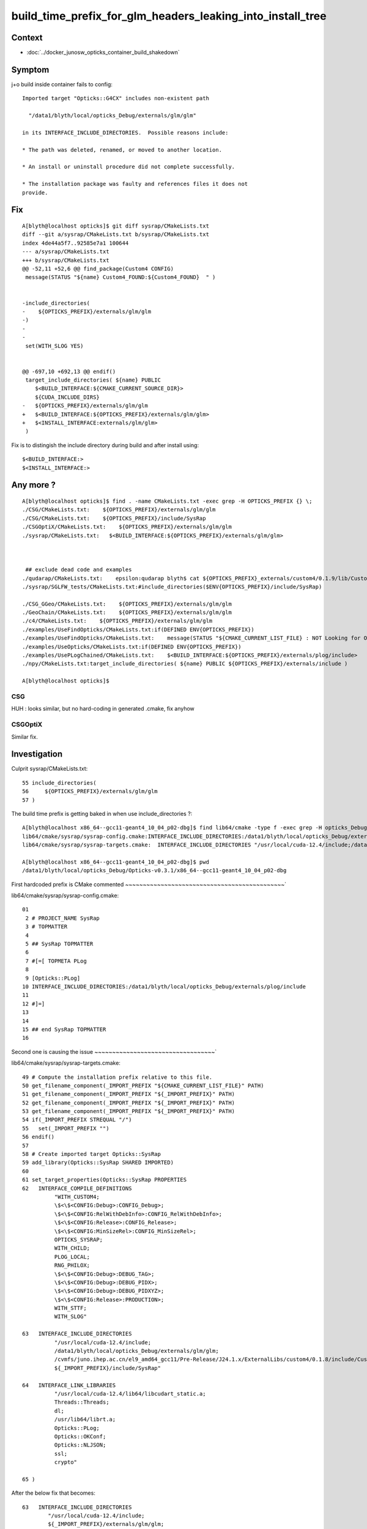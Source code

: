 build_time_prefix_for_glm_headers_leaking_into_install_tree
============================================================


Context
---------

* :doc:`../docker_junosw_opticks_container_build_shakedown`

Symptom
--------

j+o build inside container fails to config::

      Imported target "Opticks::G4CX" includes non-existent path

        "/data1/blyth/local/opticks_Debug/externals/glm/glm"

      in its INTERFACE_INCLUDE_DIRECTORIES.  Possible reasons include:

      * The path was deleted, renamed, or moved to another location.

      * An install or uninstall procedure did not complete successfully.

      * The installation package was faulty and references files it does not
      provide.


Fix
----

::

    A[blyth@localhost opticks]$ git diff sysrap/CMakeLists.txt
    diff --git a/sysrap/CMakeLists.txt b/sysrap/CMakeLists.txt
    index 4de44a5f7..92585e7a1 100644
    --- a/sysrap/CMakeLists.txt
    +++ b/sysrap/CMakeLists.txt
    @@ -52,11 +52,6 @@ find_package(Custom4 CONFIG)
     message(STATUS "${name} Custom4_FOUND:${Custom4_FOUND}  " )
     
     
    -include_directories(
    -    ${OPTICKS_PREFIX}/externals/glm/glm
    -)
    -
    -
     set(WITH_SLOG YES)
     
     
    @@ -697,10 +692,13 @@ endif()
     target_include_directories( ${name} PUBLIC 
        $<BUILD_INTERFACE:${CMAKE_CURRENT_SOURCE_DIR}>
        ${CUDA_INCLUDE_DIRS}
    -   ${OPTICKS_PREFIX}/externals/glm/glm
    +   $<BUILD_INTERFACE:${OPTICKS_PREFIX}/externals/glm/glm>
    +   $<INSTALL_INTERFACE:externals/glm/glm>
     )
     

Fix is to distingish the include directory during build and after install using::

      $<BUILD_INTERFACE:>
      $<INSTALL_INTERFACE:>


Any more ?
------------

::

    A[blyth@localhost opticks]$ find . -name CMakeLists.txt -exec grep -H OPTICKS_PREFIX {} \;
    ./CSG/CMakeLists.txt:    ${OPTICKS_PREFIX}/externals/glm/glm
    ./CSG/CMakeLists.txt:    ${OPTICKS_PREFIX}/include/SysRap
    ./CSGOptiX/CMakeLists.txt:    ${OPTICKS_PREFIX}/externals/glm/glm
    ./sysrap/CMakeLists.txt:   $<BUILD_INTERFACE:${OPTICKS_PREFIX}/externals/glm/glm>



     ## exclude dead code and examples
    ./qudarap/CMakeLists.txt:    epsilon:qudarap blyth$ cat ${OPTICKS_PREFIX}_externals/custom4/0.1.9/lib/Custom4-0.1.9/Custom4Config.cmake | grep WITH
    ./sysrap/SGLFW_tests/CMakeLists.txt:#include_directories($ENV{OPTICKS_PREFIX}/include/SysRap)

    ./CSG_GGeo/CMakeLists.txt:    ${OPTICKS_PREFIX}/externals/glm/glm
    ./GeoChain/CMakeLists.txt:    ${OPTICKS_PREFIX}/externals/glm/glm
    ./c4/CMakeLists.txt:    ${OPTICKS_PREFIX}/externals/glm/glm
    ./examples/UseFindOpticks/CMakeLists.txt:if(DEFINED ENV{OPTICKS_PREFIX})
    ./examples/UseFindOpticks/CMakeLists.txt:    message(STATUS "${CMAKE_CURRENT_LIST_FILE} : NOT Looking for Opticks AS OPTICKS_PREFIX NOT DEFINED")
    ./examples/UseOpticks/CMakeLists.txt:if(DEFINED ENV{OPTICKS_PREFIX})
    ./examples/UsePLogChained/CMakeLists.txt:    $<BUILD_INTERFACE:${OPTICKS_PREFIX}/externals/plog/include>
    ./npy/CMakeLists.txt:target_include_directories( ${name} PUBLIC ${OPTICKS_PREFIX}/externals/include )

    A[blyth@localhost opticks]$ 



CSG
~~~~

HUH : looks similar, but no hard-coding in generated .cmake, fix anyhow

CSGOptiX
~~~~~~~~~

Similar fix. 








Investigation
---------------

Culprit sysrap/CMakeLists.txt::

     55 include_directories(
     56     ${OPTICKS_PREFIX}/externals/glm/glm
     57 )


       
The build time prefix is getting baked in when use include_directories ?:: 

    A[blyth@localhost x86_64--gcc11-geant4_10_04_p02-dbg]$ find lib64/cmake -type f -exec grep -H opticks_Debug {} \;
    lib64/cmake/sysrap/sysrap-config.cmake:INTERFACE_INCLUDE_DIRECTORIES:/data1/blyth/local/opticks_Debug/externals/plog/include
    lib64/cmake/sysrap/sysrap-targets.cmake:  INTERFACE_INCLUDE_DIRECTORIES "/usr/local/cuda-12.4/include;/data1/blyth/local/opticks_Debug/externals/glm/glm;/cvmfs/juno.ihep.ac.cn/el9_amd64_gcc11/Pre-Release/J24.1.x/ExternalLibs/custom4/0.1.8/include/Custom4;${_IMPORT_PREFIX}/include/SysRap"

    A[blyth@localhost x86_64--gcc11-geant4_10_04_p02-dbg]$ pwd
    /data1/blyth/local/opticks_Debug/Opticks-v0.3.1/x86_64--gcc11-geant4_10_04_p02-dbg


First hardcoded prefix is CMake commented
~~~~~~~~~~~~~~~~~~~~~~~~~~~~~~~~~~~~~~~~~~~~~`


lib64/cmake/sysrap/sysrap-config.cmake::

     01 
      2 # PROJECT_NAME SysRap
      3 # TOPMATTER
      4 
      5 ## SysRap TOPMATTER
      6 
      7 #[=[ TOPMETA PLog
      8 
      9 [Opticks::PLog]
     10 INTERFACE_INCLUDE_DIRECTORIES:/data1/blyth/local/opticks_Debug/externals/plog/include
     11 
     12 #]=]
     13 
     14 
     15 ## end SysRap TOPMATTER
     16 


Second one is causing the issue
~~~~~~~~~~~~~~~~~~~~~~~~~~~~~~~~~~`

lib64/cmake/sysrap/sysrap-targets.cmake::

     49 # Compute the installation prefix relative to this file.
     50 get_filename_component(_IMPORT_PREFIX "${CMAKE_CURRENT_LIST_FILE}" PATH)
     51 get_filename_component(_IMPORT_PREFIX "${_IMPORT_PREFIX}" PATH)
     52 get_filename_component(_IMPORT_PREFIX "${_IMPORT_PREFIX}" PATH)
     53 get_filename_component(_IMPORT_PREFIX "${_IMPORT_PREFIX}" PATH)
     54 if(_IMPORT_PREFIX STREQUAL "/")
     55   set(_IMPORT_PREFIX "")
     56 endif()
     57 
     58 # Create imported target Opticks::SysRap
     59 add_library(Opticks::SysRap SHARED IMPORTED)
     60 
     61 set_target_properties(Opticks::SysRap PROPERTIES
     62   INTERFACE_COMPILE_DEFINITIONS 
               "WITH_CUSTOM4;
               \$<\$<CONFIG:Debug>:CONFIG_Debug>;
               \$<\$<CONFIG:RelWithDebInfo>:CONFIG_RelWithDebInfo>;
               \$<\$<CONFIG:Release>:CONFIG_Release>;
               \$<\$<CONFIG:MinSizeRel>:CONFIG_MinSizeRel>;
               OPTICKS_SYSRAP;
               WITH_CHILD;
               PLOG_LOCAL;
               RNG_PHILOX;
               \$<\$<CONFIG:Debug>:DEBUG_TAG>;
               \$<\$<CONFIG:Debug>:DEBUG_PIDX>;
               \$<\$<CONFIG:Debug>:DEBUG_PIDXYZ>;
               \$<\$<CONFIG:Release>:PRODUCTION>;
               WITH_STTF;
               WITH_SLOG"

     63   INTERFACE_INCLUDE_DIRECTORIES 
               "/usr/local/cuda-12.4/include;
               /data1/blyth/local/opticks_Debug/externals/glm/glm;
               /cvmfs/juno.ihep.ac.cn/el9_amd64_gcc11/Pre-Release/J24.1.x/ExternalLibs/custom4/0.1.8/include/Custom4;
               ${_IMPORT_PREFIX}/include/SysRap"

     64   INTERFACE_LINK_LIBRARIES 
               "/usr/local/cuda-12.4/lib64/libcudart_static.a;
               Threads::Threads;
               dl;
               /usr/lib64/librt.a;
               Opticks::PLog;
               Opticks::OKConf;
               Opticks::NLJSON;
               ssl;
               crypto"

     65 )


After the below fix that becomes::

     63   INTERFACE_INCLUDE_DIRECTORIES 
             "/usr/local/cuda-12.4/include;
             ${_IMPORT_PREFIX}/externals/glm/glm;
             /cvmfs/juno.ihep.ac.cn/el9_amd64_gcc11/Pre-Release/J24.1.x/ExternalLibs/custom4/0.1.8/include/Custom4;
             ${_IMPORT_PREFIX}/include/SysRap"



CMake avoid hardcoded path in INTERFACE_INCLUDE_DIRECTORIES
~~~~~~~~~~~~~~~~~~~~~~~~~~~~~~~~~~~~~~~~~~~~~~~~~~~~~~~~~~~~~

::

    697 target_include_directories( ${name} PUBLIC
    698    $<BUILD_INTERFACE:${CMAKE_CURRENT_SOURCE_DIR}>
    699    ${CUDA_INCLUDE_DIRS}
    700    ${OPTICKS_PREFIX}/externals/glm/glm
    701 )
    702 


* https://cmake.org/cmake/help/latest/command/target_include_directories.html


Include directories usage requirements commonly differ between the build-tree
and the install-tree. The BUILD_INTERFACE and INSTALL_INTERFACE generator
expressions can be used to describe separate usage requirements based on the
usage location. Relative paths are allowed within the INSTALL_INTERFACE
expression and are interpreted as relative to the installation prefix. Relative
paths should not be used in BUILD_INTERFACE expressions because they will not
be converted to absolute. For example::

    target_include_directories(mylib PUBLIC
      $<BUILD_INTERFACE:${CMAKE_CURRENT_SOURCE_DIR}/include/mylib>
      $<INSTALL_INTERFACE:include/mylib>  # <prefix>/include/mylib
    )

* https://cmake.org/cmake/help/latest/command/target_include_directories.html#creating-relocatable-packages




